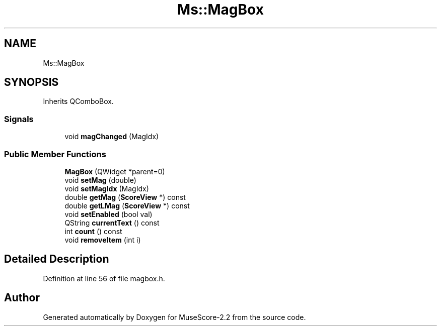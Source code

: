 .TH "Ms::MagBox" 3 "Mon Jun 5 2017" "MuseScore-2.2" \" -*- nroff -*-
.ad l
.nh
.SH NAME
Ms::MagBox
.SH SYNOPSIS
.br
.PP
.PP
Inherits QComboBox\&.
.SS "Signals"

.in +1c
.ti -1c
.RI "void \fBmagChanged\fP (MagIdx)"
.br
.in -1c
.SS "Public Member Functions"

.in +1c
.ti -1c
.RI "\fBMagBox\fP (QWidget *parent=0)"
.br
.ti -1c
.RI "void \fBsetMag\fP (double)"
.br
.ti -1c
.RI "void \fBsetMagIdx\fP (MagIdx)"
.br
.ti -1c
.RI "double \fBgetMag\fP (\fBScoreView\fP *) const"
.br
.ti -1c
.RI "double \fBgetLMag\fP (\fBScoreView\fP *) const"
.br
.ti -1c
.RI "void \fBsetEnabled\fP (bool val)"
.br
.ti -1c
.RI "QString \fBcurrentText\fP () const"
.br
.ti -1c
.RI "int \fBcount\fP () const"
.br
.ti -1c
.RI "void \fBremoveItem\fP (int i)"
.br
.in -1c
.SH "Detailed Description"
.PP 
Definition at line 56 of file magbox\&.h\&.

.SH "Author"
.PP 
Generated automatically by Doxygen for MuseScore-2\&.2 from the source code\&.
